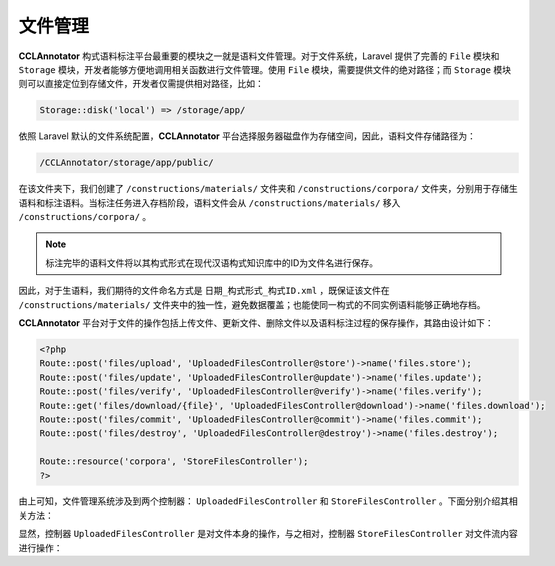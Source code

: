 文件管理
============

**CCLAnnotator** 构式语料标注平台最重要的模块之一就是语料文件管理。对于文件系统，Laravel 提供了完善的 ``File`` 模块\
和 ``Storage`` 模块，开发者能够方便地调用相关函数进行文件管理。使用 ``File`` 模块，需要提供文件的绝对路径；而 \
``Storage`` 模块则可以直接定位到存储文件，开发者仅需提供相对路径，比如：

.. code-block::
   
   Storage::disk('local') => /storage/app/

依照 Laravel 默认的文件系统配置，**CCLAnnotator** 平台选择服务器磁盘作为存储空间，因此，语料文件存储路径为：

.. code-block::

   /CCLAnnotator/storage/app/public/

在该文件夹下，我们创建了 ``/constructions/materials/`` 文件夹和 ``/constructions/corpora/`` 文件夹，分别用于\
存储生语料和标注语料。当标注任务进入存档阶段，语料文件会从 ``/constructions/materials/`` 移入 ``/constructions/corpora/`` 。\

.. note::
   标注完毕的语料文件将以其构式形式在现代汉语构式知识库中的ID为文件名进行保存。

因此，对于生语料，我们期待的文件命名方式是 ``日期_构式形式_构式ID.xml`` ，既保证该文件在 ``/constructions/materials/`` 文件夹\
中的独一性，避免数据覆盖；也能使同一构式的不同实例语料能够正确地存档。

**CCLAnnotator** 平台对于文件的操作包括上传文件、更新文件、删除文件以及语料标注过程的保存操作，其路由设计如下：

.. code-block:: php

   <?php
   Route::post('files/upload', 'UploadedFilesController@store')->name('files.store');
   Route::post('files/update', 'UploadedFilesController@update')->name('files.update');
   Route::post('files/verify', 'UploadedFilesController@verify')->name('files.verify');
   Route::get('files/download/{file}', 'UploadedFilesController@download')->name('files.download');
   Route::post('files/commit', 'UploadedFilesController@commit')->name('files.commit');
   Route::post('files/destroy', 'UploadedFilesController@destroy')->name('files.destroy');
   
   Route::resource('corpora', 'StoreFilesController');
   ?>

由上可知，文件管理系统涉及到两个控制器： ``UploadedFilesController`` 和 ``StoreFilesController`` 。下面分别介绍其相关方法：

.. function:: store(Request $request)
   :module: UploadedFilesController

   上传文件，保存文件到``/constructions/materials/`` 文件夹，并更新数据库信息，返回后台操作视图

   :param Request: $request 收到客户端发来的HTTP请求

.. function:: update(Request $request)
   :module: UploadedFilesController

   更新文件，并更新数据库信息，返回后台操作视图

   :param Request: $request 收到客户端发来的HTTP请求

.. function:: verify(Request $request)
   :module: UploadedFilesController

   文件下载确认，返回确认信息

   :param Request: $request 收到客户端发来的HTTP请求
   :rtype: json

.. function:: download($file)
   :module: UploadedFilesController

   下载文件

   :param String: $file 待下载文件名

.. function:: commit(Request $request)
   :module: UploadedFilesController

   提交文件，更新任务状态，更新文件内容，返回提交处理信息

   :param Request: $request 收到客户端发来的HTTP请求
   :rtype: json

.. function:: destroy(Request $request)
   :module: UploadedFilesController

   删除文件，返回删除处理信息

   :param Request: $request 收到客户端发来的HTTP请求
   :rtype: json

.. function:: clear($path)
   :module: UploadedFilesController

   当标注任务状态改变时，与之对应的文件应清除标注标记信息('annotated')，并更新文件

   :param String: $path 文件路径

显然，控制器 ``UploadedFilesController`` 是对文件本身的操作，与之相对，控制器 ``StoreFilesController`` 对文件流\
内容进行操作：

.. function:: store(Request $request)
   :module: StoreFilesController

   保存标注内容到文件，并返回保存状态信息

   :param Request: $request 收到客户端发来的HTTP请求
   :rtype: json

.. function:: loadData($path, $node)
   :module: StoreFilesController

   静态函数，加载指定节点的XML文件内容并返回

   :param String: $path ``.xml`` 文件路径
   :param String: $node ``.xml`` 文件节点
   :rtype: Array<XMLElement>

.. function:: mergeXML($old, $new, $node, $construction)
   :module: StoreFilesController

   静态函数，将新的标注内容添加到已存档的标注语料文件

   :param String: $old 已存档的标注语料文件路径
   :param String: $new 待加入的标注语料文件路径
   :param String: 句子节点，默认为 ``sentence``

.. function:: sort($path, $task)
   :module: StoreFilesController

   静态函数，对标注文件内容进行分类排序，收拢具备相同的构式内容的句子，并按构式频次进行升序排列

   :param String: $path 待排序文件路径
   :param String: $task 待排序文件名称   